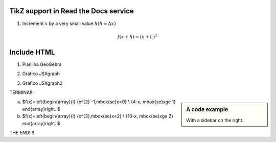 
*********************
TikZ support in Read the Docs service
*********************


.. tikz:: A beautiful TikZ drawing which works in readthedocs.org.
   \begin{tikzpicture}
   \draw[thick,rounded corners=8pt]
   (0,0)--(0,2)--(1,3.25)--(2,2)--(2,0)--(0,2)--(2,2)--(0,0)--(2,0);
   \end{tikzpicture}





.. tikz:: [>=latex',dotted,thick] \draw[->] (0,0) -- (1,1) -- (1,0)
   -- (2,0);
   :libs: arrows



1. Increment :math:`x` by a very small value :math:`h (h = \Delta x)`

.. math::

  f(x + h) = (x + h)^2

*********************
Include HTML 
*********************

1. Planilha GeoGebra

.. raw:: html
   :file: SecanteTangente.html



2. Gráfico JSXgraph

.. raw:: html
   :file: JSXgraph.html
   

3.  Gráfico JSXgraph2

.. raw:: html
   :file: JSXgraph2.html


TERMINA!!!


.. sidebar:: A code example

    With a sidebar on the right.
    
.. raw:: html   Esboce os gráficos e calcule os limites laterais das funções:

a) $f(x)=\left\{\begin{array}{l} {x^{2} -1,\ \mbox{se}\ x<0} \\ {4-x, \ \mbox{se}\ x\ge 1} \end{array}\right. $

b) $f(x)=\left\{\begin{array}{l} {x^{3},\ \mbox{se}\ x<2} \\ {10-x, \ \mbox{se}\ x\ge 2} \end{array}\right. $    
    
THE END!!!!
